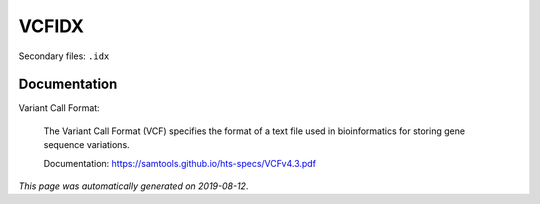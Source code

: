 
VCFIDX
======

Secondary files: ``.idx``

Documentation
-------------

Variant Call Format:

    The Variant Call Format (VCF) specifies the format of a text file 
    used in bioinformatics for storing gene sequence variations. 

    Documentation: https://samtools.github.io/hts-specs/VCFv4.3.pdf

*This page was automatically generated on 2019-08-12*.
